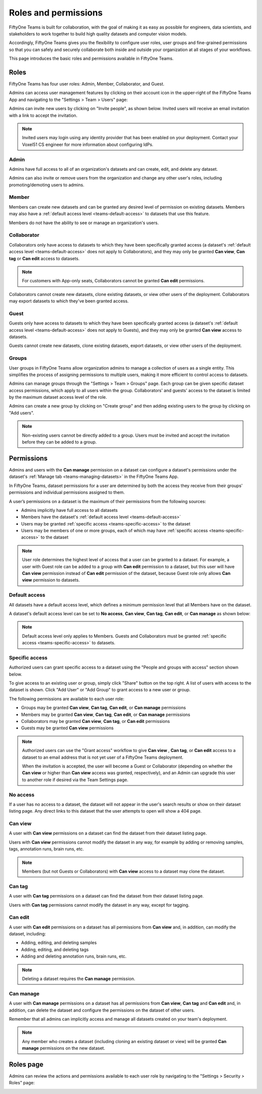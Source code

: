 .. _teams-roles-and-permissions:

Roles and permissions
=====================

.. default-role:: code

FiftyOne Teams is built for collaboration, with the goal of making it as easy
as possible for engineers, data scientists, and stakeholders to work together
to build high quality datasets and computer vision models.

Accordingly, FiftyOne Teams gives you the flexibility to configure user roles,
user groups and fine-grained permissions so that you can safely and securely
collaborate both inside and outside your organization at all stages of your
workflows.

This page introduces the basic roles and permissions available in
FiftyOne Teams.

.. _teams-roles:

Roles
_____

FiftyOne Teams has four user roles: Admin, Member, Collaborator, and Guest.

Admins can access user management features by clicking on their account icon in
the upper-right of the FiftyOne Teams App and navigating to the
"Settings > Team > Users" page:

.. image:: /images/teams/admin_team_users_page.png
   :alt: admin-team-users-page
   :align: center

Admins can invite new users by clicking on "Invite people", as shown below.
Invited users will receive an email invitation with a link to accept the
invitation.

.. note::

   Invited users may login using any identity provider that has been enabled
   on your deployment. Contact your Voxel51 CS engineer for more information
   about configuring IdPs.

.. image:: /images/teams/user_invitation.png
   :alt: user-invitation
   :align: center

.. _teams-admin:

Admin
-----

Admins have full access to all of an organization's datasets and can
create, edit, and delete any dataset.

Admins can also invite or remove users from the organization and change any
other user's roles, including promoting/demoting users to admins.

.. _teams-member:

Member
------

Members can create new datasets and can be granted any desired level of
permission on existing datasets. Members may also have a
:ref:`default access level <teams-default-access>` to datasets that use this
feature.

Members do not have the ability to see or manage an organization's users.

.. _teams-collaborator:

Collaborator
------------

Collaborators only have access to datasets to which they have been specifically
granted access (a dataset's
:ref:`default access level <teams-default-access>` does not apply to
Collaborators), and they may only be granted **Can view**,  **Can tag** 
or **Can edit** access to datasets.

.. note::
    
   For customers with App-only seats, Collaborators cannot be granted 
   **Can edit** permissions.

Collaborators cannot create new datasets, clone existing datasets, or view
other users of the deployment. Collaborators may export datasets to which
they've been granted access.

.. _teams-guest:

Guest
-----

Guests only have access to datasets to which they have been specifically
granted access (a dataset's
:ref:`default access level <teams-default-access>` does not apply to Guests),
and they may only be granted **Can view** access to datasets.

Guests cannot create new datasets, clone existing datasets, export datasets, or
view other users of the deployment.

.. _teams-groups:

Groups
------

User groups in FiftyOne Teams allow organization admins to manage a collection
of users as a single entity. This simplifies the process of assigning
permissions to multiple users, making it more efficient to control access to
datasets.

Admins can manage groups through the "Settings > Team > Groups" page.
Each group can be given specific dataset access permissions, which apply to
all users within the group. Collaborators' and guests' access to the dataset is 
limited by the maximum dataset access level of the role. 

.. image:: /images/teams/admin_team_groups_page.png
   :alt: admin-team-groups-page
   :align: center

Admins can create a new group by clicking on "Create group" and then adding
existing users to the group by clicking on "Add users".

.. image:: /images/teams/admin_create_group.png
   :alt: admin-create-group
   :align: center

.. image:: /images/teams/admin_add_users_to_team.png
   :alt: admin-team-add-users-to-team
   :align: center

.. note::

   Non-existing users cannot be directly added to a group. Users must be
   invited and accept the invitation before they can be added to a group.

.. _teams-permissions:

Permissions
___________

Admins and users with the **Can manage** permission on a dataset can configure
a dataset's permissions under the dataset's
:ref:`Manage tab <teams-managing-datasets>` in the FiftyOne Teams App.

In FiftyOne Teams, dataset permissions for a user are determined by both the
access they receive from their groups' permissions and individual permissions
assigned to them.

A user’s permissions on a dataset is the maximum of their permissions from the
following sources:

-  Admins implicitly have full access to all datasets
-  Members have the dataset's
   :ref:`default access level <teams-default-access>`
-  Users may be granted :ref:`specific access <teams-specific-access>` to the
   dataset
-  Users may be members of one or more groups, each of which may have
   :ref:`specific access <teams-specific-access>` to the dataset

.. note::

   User role determines the highest level of access that a user can be granted
   to a dataset. For example, a user with Guest role can be added to a group
   with **Can edit** permission to a dataset, but this user will have
   **Can view** permission instead of **Can edit** permission of the dataset,
   because Guest role only allows **Can view** permission to datasets.

.. _teams-default-access:

Default access
--------------

All datasets have a default access level, which defines a minimum permission
level that all Members have on the dataset. 

A dataset's default access level can be set to **No access**, **Can view**,
**Can tag**, **Can edit**, or **Can manage** as shown below:

.. image:: /images/teams/dataset_default_access.png
   :alt: default-access
   :align: center

.. note::

   Default access level only applies to Members. Guests and Collaborators must
   be granted :ref:`specific access <teams-specific-access>` to datasets.

.. _teams-specific-access:

Specific access
---------------

Authorized users can grant specific access to a dataset using the "People and
groups with access" section shown below.

To give access to an existing user or group, simply click "Share" button on
the top right. A list of users with access to the dataset is shown. Click
"Add User" or "Add Group" to grant access to a new user or group.

.. image:: /images/teams/share_dataset.png
   :alt: specific-access
   :align: center

.. image:: /images/teams/dataset_specific_access.png
   :alt: specific-access
   :align: center

The following permissions are available to each user role:

-  Groups may be granted **Can view**, **Can tag**, **Can edit**, 
   or **Can manage** permissions
-  Members may be granted **Can view**, **Can tag**, **Can edit**, 
   or **Can manage** permissions
-  Collaborators may be granted **Can view**, **Can tag**, 
   or **Can edit** permissions
-  Guests may be granted **Can view** permissions

.. note::

   Authorized users can use the "Grant access" workflow to give **Can view**
   , **Can tag**, or **Can edit** access to a dataset to an email address that 
   is not yet user of a FiftyOne Teams deployment.

   When the invitation is accepted, the user will become a Guest or
   Collaborator (depending on whether the **Can view** or higher than 
   **Can view** access was granted, respectively), and an Admin can upgrade 
   this user to another role if desired via the Team Settings page.

.. _teams-no-access:

No access
---------

If a user has no access to a dataset, the dataset will not appear in the user's
search results or show on their dataset listing page. Any direct links to this
dataset that the user attempts to open will show a 404 page.

.. _teams-can-view:

Can view
--------

A user with **Can view** permissions on a dataset can find the dataset from
their dataset listing page.

Users with **Can view** permissions cannot modify the dataset in any way, for
example by adding or removing samples, tags, annotation runs, brain runs, etc.

.. note::

   Members (but not Guests or Collaborators) with **Can view** access to a
   dataset may clone the dataset.

.. _teams-can-tag:

Can tag
--------

A user with **Can tag** permissions on a dataset can find the dataset from
their dataset listing page.

Users with **Can tag** permissions cannot modify the dataset in any way, except
for tagging.

.. _teams-can-edit:

Can edit
--------

A user with **Can edit** permissions on a dataset has all permissions from
**Can view** and, in addition, can modify the dataset, including:

-  Adding, editing, and deleting samples
-  Adding, editing, and deleting tags
-  Adding and deleting annotation runs, brain runs, etc.

.. note::

   Deleting a dataset requires the **Can manage** permission.

.. _teams-can-manage:

Can manage
----------

A user with **Can manage** permissions on a dataset has all permissions from
**Can view**, **Can tag**  and **Can edit** and, in addition, can delete the 
dataset and configure the permissions on the dataset of other users.

Remember that all admins can implicitly access and manage all datasets created
on your team's deployment.

.. note::

   Any member who creates a dataset (including cloning an existing dataset or
   view) will be granted **Can manage** permissions on the new dataset.

.. _teams-roles-page:

Roles page
__________

Admins can review the actions and permissions available to each user role by
navigating to the "Settings > Security > Roles" page:

.. image:: /images/teams/admin_roles_page.png
   :alt: admin-roles-page
   :align: center
